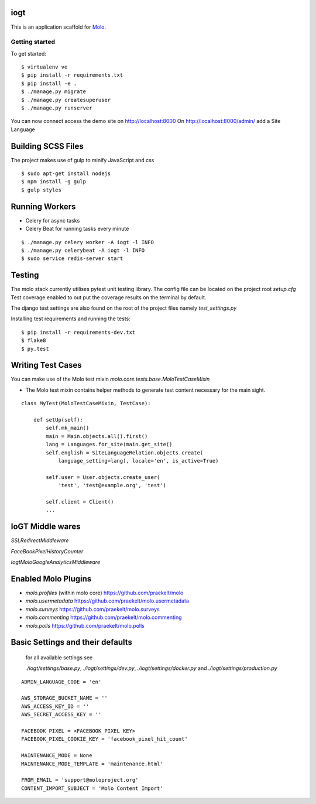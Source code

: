 iogt
=========================

This is an application scaffold for Molo_.

Getting started
---------------

To get started::

    $ virtualenv ve
    $ pip install -r requirements.txt
    $ pip install -e .
    $ ./manage.py migrate
    $ ./manage.py createsuperuser
    $ ./manage.py runserver

You can now connect access the demo site on http://localhost:8000
On http://localhost:8000/admin/ add a Site Language


.. _Molo: https://molo.readthedocs.org

Building SCSS Files
=====================
The project makes use of gulp to minify JavaScript and css
::

$ sudo apt-get install nodejs
$ npm install -g gulp
$ gulp styles


Running Workers
===============

* Celery for async tasks
* Celery Beat for running tasks every minute

::

$ ./manage.py celery worker -A iogt -l INFO
$ ./manage.py celerybeat -A iogt -l INFO
$ sudo service redis-server start


Testing
=======
The molo stack currently utilises pytest unit testing library.
The config file can be located on the project root `setup.cfg`
Test coverage enabled to out put the coverage results on the terminal by default.

The django test settings are also found on the root of the project files
namely `test_settings.py`

Installing test requirements and running the tests::


$ pip install -r requirements-dev.txt
$ flake8
$ py.test

Writing Test Cases
==================

You can make use of the Molo test mixin `molo.core.tests.base.MoloTestCaseMixin`

* The Molo test mixin contains helper methods to generate test content necessary for the main sight.

::

    class MyTest(MoloTestCaseMixin, TestCase):

        def setUp(self):
            self.mk_main()
            main = Main.objects.all().first()
            lang = Languages.for_site(main.get_site()
            self.english = SiteLanguageRelation.objects.create(
                language_setting=lang), locale='en', is_active=True)

            self.user = User.objects.create_user(
                'test', 'test@example.org', 'test')

            self.client = Client()
            ...

IoGT Middle wares
=================

`SSLRedirectMiddleware`

`FaceBookPixelHistoryCounter`

`IogtMoloGoogleAnalyticsMiddleware`


Enabled Molo Plugins
====================

* `molo.profiles` (within molo core) https://github.com/praekelt/molo
* `molo.usermetadata` https://github.com/praekelt/molo.usermetadata
* `molo.surveys` https://github.com/praekelt/molo.surveys
* `molo.commenting` https://github.com/praekelt/molo.commenting
* `molo.polls` https://github.com/praekelt/molo.polls


Basic Settings and their defaults
=================================

    for all available settings see

    `./iogt/settings/base.py`, `./iogt/settings/dev.py`, `./iogt/settings/docker.py` and `./iogt/settings/production.py`

::

    ADMIN_LANGUAGE_CODE = 'en'

    AWS_STORAGE_BUCKET_NAME = ''
    AWS_ACCESS_KEY_ID = ''
    AWS_SECRET_ACCESS_KEY = ''

    FACEBOOK_PIXEL = <FACEBOOK_PIXEL KEY>
    FACEBOOK_PIXEL_COOKIE_KEY = 'facebook_pixel_hit_count'

    MAINTENANCE_MODE = None
    MAINTENANCE_MODE_TEMPLATE = 'maintenance.html'

    FROM_EMAIL = 'support@moloproject.org'
    CONTENT_IMPORT_SUBJECT = 'Molo Content Import'

